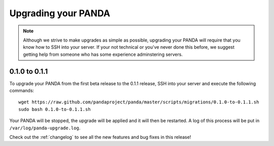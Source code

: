 ====================
Upgrading your PANDA
====================

.. note::

    Although we strive to make upgrades as simple as possible, upgrading your PANDA will require that you know how to SSH into your server. If your not technical or you've never done this before, we suggest getting help from someone who has some experience adminstering servers.

0.1.0 to 0.1.1
==============================

To upgrade your PANDA from the first beta release to the 0.1.1 release, SSH into your server and execute the following commands::

    wget https://raw.github.com/pandaproject/panda/master/scripts/migrations/0.1.0-to-0.1.1.sh
    sudo bash 0.1.0-to-0.1.1.sh

Your PANDA will be stopped, the upgrade will be applied and it will then be restarted. A log of this process will be put in ``/var/log/panda-upgrade.log``. 

Check out the :ref:`changelog` to see all the new features and bug fixes in this release!

